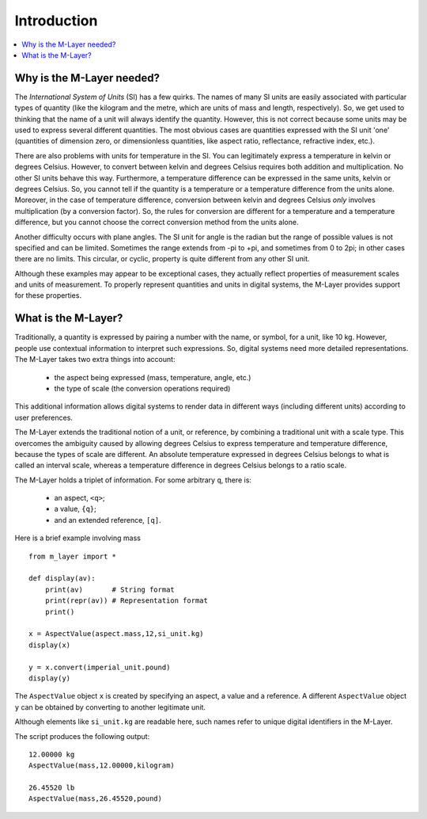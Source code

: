 .. _intro_m_layer: 

############
Introduction
############

.. contents::
   :local:

Why is the M-Layer needed?
==========================

The *International System of Units* (SI) has a few quirks. The names of many SI units are easily associated with particular types of quantity (like the kilogram and the metre, which are units of mass and length, respectively). So, we get used to thinking that the name of a unit will always identify the quantity. However, this is not correct because some units may be used to express several different quantities. The most obvious cases are quantities expressed with the SI unit 'one' (quantities of dimension zero, or dimensionless quantities, like aspect ratio, reflectance, refractive index, etc.).

There are also problems with units for temperature in the SI. You can legitimately express a temperature in kelvin or degrees Celsius. However, to convert between kelvin and degrees Celsius requires both addition and multiplication. No other SI units behave this way. Furthermore, a temperature difference can be expressed in the same units, kelvin or degrees Celsius. So, you cannot tell if the quantity is a temperature or a temperature difference from the units alone. Moreover, in the case of temperature difference, conversion between kelvin and degrees Celsius *only* involves multiplication (by a conversion factor). So, the rules for conversion are different for a temperature and a temperature difference, but you cannot choose the correct conversion method from the units alone.

Another difficulty occurs with plane angles. The SI unit for angle is the radian but the range of possible values is not specified and can be limited. Sometimes the range extends from -pi to +pi, and sometimes from 0 to 2pi; in other cases there are no limits. This circular, or cyclic, property is quite different from any other SI unit.

Although these examples may appear to be exceptional cases, they actually reflect properties of measurement scales and units of measurement. To properly represent quantities and units in digital systems, the M-Layer provides support for these properties.  

What is the M-Layer?
====================

Traditionally, a quantity is expressed by pairing a number with the name, or symbol, for a unit, like 10 kg. However, people use contextual information to interpret such expressions. So, digital systems need more detailed representations. The M-Layer takes two extra things into account: 

    * the aspect being expressed (mass, temperature, angle, etc.)
    * the type of scale (the conversion operations required)
    
This additional information allows digital systems to render data in different ways (including different units) according to user preferences.

The M-Layer extends the traditional notion of a unit, or reference, by combining a traditional unit with a scale type. This overcomes the ambiguity caused by allowing degrees Celsius to express temperature and temperature difference, because the types of scale are different. An absolute temperature expressed in degrees Celsius belongs to what is called an interval scale, whereas a temperature difference in degrees Celsius belongs to a ratio scale.

The M-Layer holds a triplet of information. For some arbitrary ``q``, there is: 

    * an aspect, ``<q>``; 
    * a value, ``{q}``; 
    * and an extended reference, ``[q]``.  
 
Here is a brief example involving mass ::

    from m_layer import *
    
    def display(av):
        print(av)       # String format
        print(repr(av)) # Representation format
        print()

    x = AspectValue(aspect.mass,12,si_unit.kg)
    display(x)

    y = x.convert(imperial_unit.pound)
    display(y)

The ``AspectValue`` object ``x`` is created by specifying an aspect, a value and a reference. A different ``AspectValue`` object ``y`` can be obtained by converting to another legitimate unit. 

Although elements like ``si_unit.kg`` are readable here, such names refer to unique digital identifiers in the M-Layer. 

The script produces the following output::

    12.00000 kg
    AspectValue(mass,12.00000,kilogram)

    26.45520 lb
    AspectValue(mass,26.45520,pound)
